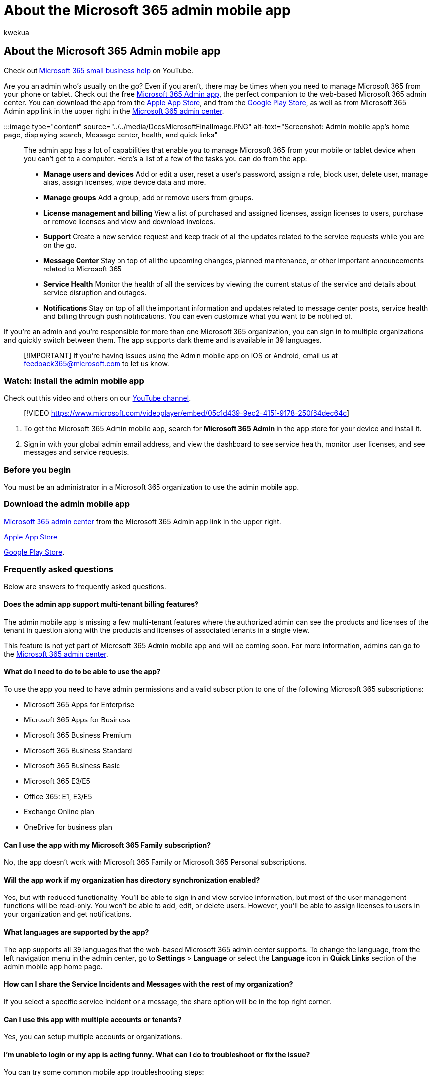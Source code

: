 = About the Microsoft 365 admin mobile app
:audience: Admin
:author: kwekua
:description: Get the Microsoft 365 Admin app, your companion to the web-based Microsoft 365 admin center, to manage your online organization from your phone or tablet.
:f1.keywords: ["NOCSH"]
:manager: scotv
:ms.author: kwekua
:ms.collection: ["highpri", "M365-subscription-management", "Adm_O365", "Adm_TOC"]
:ms.custom: ["VSBFY23", "TRN_M365B", "OKR_SMB_Videos", "AdminSurgePortfolio", "okr_smb", "admindeeplinkMAC", "adminvideo"]
:ms.localizationpriority: medium
:ms.service: o365-administration
:ms.topic: overview
:search.appverid: ["BCS160", "MET150", "MOE150"]

== About the Microsoft 365 Admin mobile app

Check out https://go.microsoft.com/fwlink/?linkid=2197659[Microsoft 365 small business help] on YouTube.

Are you an admin who's usually on the go?
Even if you aren't, there may be times when you need to manage Microsoft 365 from your phone or tablet.
Check out the free https://go.microsoft.com/fwlink/?LinkID=627216[Microsoft 365 Admin app], the perfect companion to the web-based Microsoft 365 admin center.
You can download the app from the https://apps.apple.com/app/apple-store/id761397963?pt=80423&ct=docsaboutadminapp&mt=8[Apple App Store], and from the https://play.google.com/store/apps/details?id=com.ms.office365admin&referrer=utm_source%3Ddocsaboutadminapp%26utm_campaign%25docsaboutadminapp[Google Play Store], as well as from Microsoft 365 Admin app link in the upper right in the https://go.microsoft.com/fwlink/p/?linkid=2024339[Microsoft 365 admin center].

:::image type="content" source="../../media/DocsMicrosoftFinalImage.PNG" alt-text="Screenshot: Admin mobile app's home page, displaying search, Message center, health, and quick links":::

The admin app has a lot of capabilities that enable you to manage Microsoft 365 from your mobile or tablet device when you can't get to a computer.
Here's a list of a few of the tasks you can do from the app:

* *Manage users and devices* Add or edit a user, reset a user's password, assign a role, block user, delete user, manage alias, assign licenses, wipe device data and more.
* *Manage groups* Add a group, add or remove users from groups.
* *License management and billing* View a list of purchased and assigned licenses, assign licenses to users, purchase or remove licenses and view and download invoices.
* *Support* Create a new service request and keep track of all the updates related to the service requests while you are on the go.
* *Message Center* Stay on top of all the upcoming changes, planned maintenance, or other important announcements related to Microsoft 365
* *Service Health* Monitor the health of all the services by viewing the current status of the service and details about service disruption and outages.
* *Notifications* Stay on top of all the important information and updates related to message center posts, service health and billing through push notifications.
You can even customize what you want to be notified of.

If you're an admin and you're responsible for more than one Microsoft 365 organization, you can sign in to multiple organizations and quickly switch between them.
The app supports dark theme and is available in 39 languages.

____
[!IMPORTANT] If you're having issues using the Admin mobile app on iOS or Android, email us at link:mailto:feedback365@microsoft.com[feedback365@microsoft.com] to let us know.
____

=== Watch: Install the admin mobile app

Check out this video and others on our https://go.microsoft.com/fwlink/?linkid=2198017[YouTube channel].

____
[!VIDEO https://www.microsoft.com/videoplayer/embed/05c1d439-9ec2-415f-9178-250f64dec64c]
____

. To get the Microsoft 365 Admin mobile app, search for  *Microsoft 365 Admin*  in the app store for your device and install it.
. Sign in with your global admin email address, and view the dashboard to see service health, monitor user licenses, and see messages and service requests.

=== Before you begin

You must be an administrator in a Microsoft 365 organization to use the admin mobile app.

=== Download the admin mobile app

https://go.microsoft.com/fwlink/p/?linkid=2024339[Microsoft 365 admin center] from the Microsoft 365 Admin app link in the upper right.

https://apps.apple.com/app/apple-store/id761397963?pt=80423&ct=docsaboutadminapp&mt=8[Apple App Store]

https://play.google.com/store/apps/details?id=com.ms.office365admin&referrer=utm_source%3Ddocsaboutadminapp%26utm_campaign%25docsaboutadminapp[Google Play Store].

=== Frequently asked questions

Below are answers to frequently asked questions.

==== Does the admin app support multi-tenant billing features?

The admin mobile app is missing a few multi-tenant features where the authorized admin can see the products and licenses of the tenant in question along with the products and licenses of associated tenants in a single view.

This feature is not yet part of Microsoft 365 Admin mobile app and will be coming soon.
For more information, admins can go to the https://go.microsoft.com/fwlink/p/?linkid=2024339[Microsoft 365 admin center].

==== What do I need to do to be able to use the app?

To use the app you need to have admin permissions and a valid subscription to one of the following Microsoft 365 subscriptions:

* Microsoft 365 Apps for Enterprise
* Microsoft 365 Apps for Business
* Microsoft 365 Business Premium
* Microsoft 365 Business Standard
* Microsoft 365 Business Basic
* Microsoft 365 E3/E5
* Office 365: E1, E3/E5
* Exchange Online plan
* OneDrive for business plan

==== Can I use the app with my Microsoft 365 Family subscription?

No, the app doesn't work with Microsoft 365 Family or Microsoft 365 Personal subscriptions.

==== Will the app work if my organization has directory synchronization enabled?

Yes, but with reduced functionality.
You'll be able to sign in and view service information, but most of the user management functions will be read-only.
You won't be able to add, edit, or delete users.
However, you'll be able to assign licenses to users in your organization and get notifications.

==== What languages are supported by the app?

The app supports all 39 languages that the web-based Microsoft 365 admin center supports.
To change the language, from the left navigation menu in the admin center, go to *Settings* > *Language* or select the *Language* icon in *Quick Links* section of the admin mobile app home page.

==== How can I share the Service Incidents and Messages with the rest of my organization?

If you select a specific service incident or a message, the share option will be in the top right corner.

==== Can I use this app with multiple accounts or tenants?

Yes, you can setup multiple accounts or organizations.

==== I'm unable to login or my app is acting funny. What can I do to troubleshoot or fix the issue?

You can try some common mobile app troubleshooting steps:

. Close and reopen the app.
. Uninstall and reinstall the app.
Ensure that you are on the latest version of the app.
. If you have Microsoft Authenticator or Company portal app installed on your device, try reinstalling it or updating to the latest version.
. If that doesn't work, you can email us at feedback365@microsoft.com to let us know.

==== How do I manage notifications in the app?

From the left navigation menu, go to *Settings* > *Notifications*.
You can manage service health, message center and billing notifications here.

==== What do I do if my question isn't answered?

Email link:mailto:feedback365@microsoft.com[feedback365@microsoft.com] to report an issue with the app.
Or you can give feedback at the bottom of this article.

=== Next steps

Once you've downloaded the admin mobile, you can add users to get you started.

=== Related content

link:../../business-video/index.yml[Microsoft 365 for business training videos]
